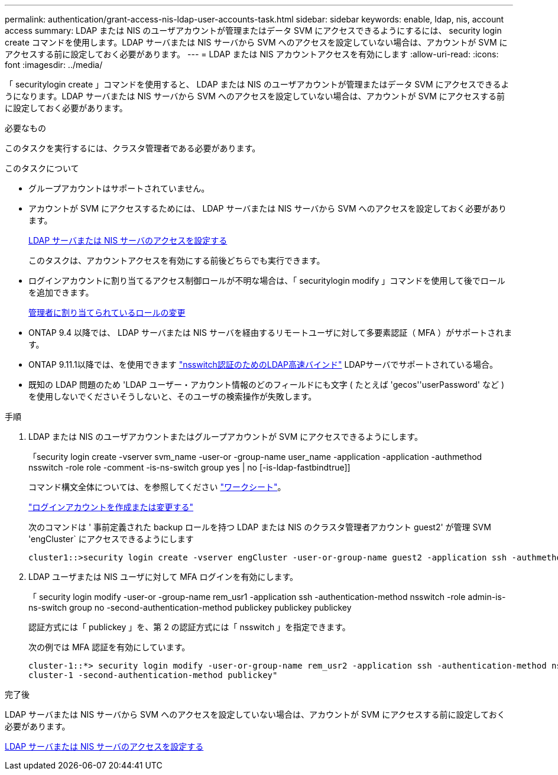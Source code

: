 ---
permalink: authentication/grant-access-nis-ldap-user-accounts-task.html 
sidebar: sidebar 
keywords: enable, ldap, nis, account access 
summary: LDAP または NIS のユーザアカウントが管理またはデータ SVM にアクセスできるようにするには、 security login create コマンドを使用します。LDAP サーバまたは NIS サーバから SVM へのアクセスを設定していない場合は、アカウントが SVM にアクセスする前に設定しておく必要があります。 
---
= LDAP または NIS アカウントアクセスを有効にします
:allow-uri-read: 
:icons: font
:imagesdir: ../media/


[role="lead"]
「 securitylogin create 」コマンドを使用すると、 LDAP または NIS のユーザアカウントが管理またはデータ SVM にアクセスできるようになります。LDAP サーバまたは NIS サーバから SVM へのアクセスを設定していない場合は、アカウントが SVM にアクセスする前に設定しておく必要があります。

.必要なもの
このタスクを実行するには、クラスタ管理者である必要があります。

.このタスクについて
* グループアカウントはサポートされていません。
* アカウントが SVM にアクセスするためには、 LDAP サーバまたは NIS サーバから SVM へのアクセスを設定しておく必要があります。
+
xref:enable-nis-ldap-users-access-cluster-task.adoc[LDAP サーバまたは NIS サーバのアクセスを設定する]

+
このタスクは、アカウントアクセスを有効にする前後どちらでも実行できます。

* ログインアカウントに割り当てるアクセス制御ロールが不明な場合は、「 securitylogin modify 」コマンドを使用して後でロールを追加できます。
+
xref:modify-role-assigned-administrator-task.adoc[管理者に割り当てられているロールの変更]

* ONTAP 9.4 以降では、 LDAP サーバまたは NIS サーバを経由するリモートユーザに対して多要素認証（ MFA ）がサポートされます。
* ONTAP 9.11.1以降では、を使用できます link:../nfs-admin/ldap-fast-bind-nsswitch-authentication-task.html["nsswitch認証のためのLDAP高速バインド"] LDAPサーバでサポートされている場合。
* 既知の LDAP 問題のため 'LDAP ユーザー・アカウント情報のどのフィールドにも文字 ( たとえば 'gecos''userPassword' など ) を使用しないでくださいそうしないと、そのユーザの検索操作が失敗します。


.手順
. LDAP または NIS のユーザアカウントまたはグループアカウントが SVM にアクセスできるようにします。
+
「security login create -vserver svm_name -user-or -group-name user_name -application -application -authmethod nsswitch -role role -comment -is-ns-switch group yes | no [-is-ldap-fastbindtrue]]

+
コマンド構文全体については、を参照してください link:config-worksheets-reference.html["ワークシート"]。

+
link:config-worksheets-reference.html["ログインアカウントを作成または変更する"]

+
次のコマンドは ' 事前定義された backup ロールを持つ LDAP または NIS のクラスタ管理者アカウント guest2' が管理 SVM 'engCluster` にアクセスできるようにします

+
[listing]
----
cluster1::>security login create -vserver engCluster -user-or-group-name guest2 -application ssh -authmethod nsswitch -role backup
----
. LDAP ユーザまたは NIS ユーザに対して MFA ログインを有効にします。
+
「 security login modify -user-or -group-name rem_usr1 -application ssh -authentication-method nsswitch -role admin-is-ns-switch group no -second-authentication-method publickey publickey publickey

+
認証方式には「 publickey 」を、第 2 の認証方式には「 nsswitch 」を指定できます。

+
次の例では MFA 認証を有効にしています。

+
[listing]
----
cluster-1::*> security login modify -user-or-group-name rem_usr2 -application ssh -authentication-method nsswitch -vserver
cluster-1 -second-authentication-method publickey"
----


.完了後
LDAP サーバまたは NIS サーバから SVM へのアクセスを設定していない場合は、アカウントが SVM にアクセスする前に設定しておく必要があります。

xref:enable-nis-ldap-users-access-cluster-task.adoc[LDAP サーバまたは NIS サーバのアクセスを設定する]
